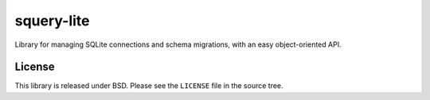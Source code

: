 ===========
squery-lite
===========

Library for managing SQLite connections and schema migrations, with an easy
object-oriented API.

License
=======

This library is released under BSD. Please see the ``LICENSE`` file in the
source tree.
